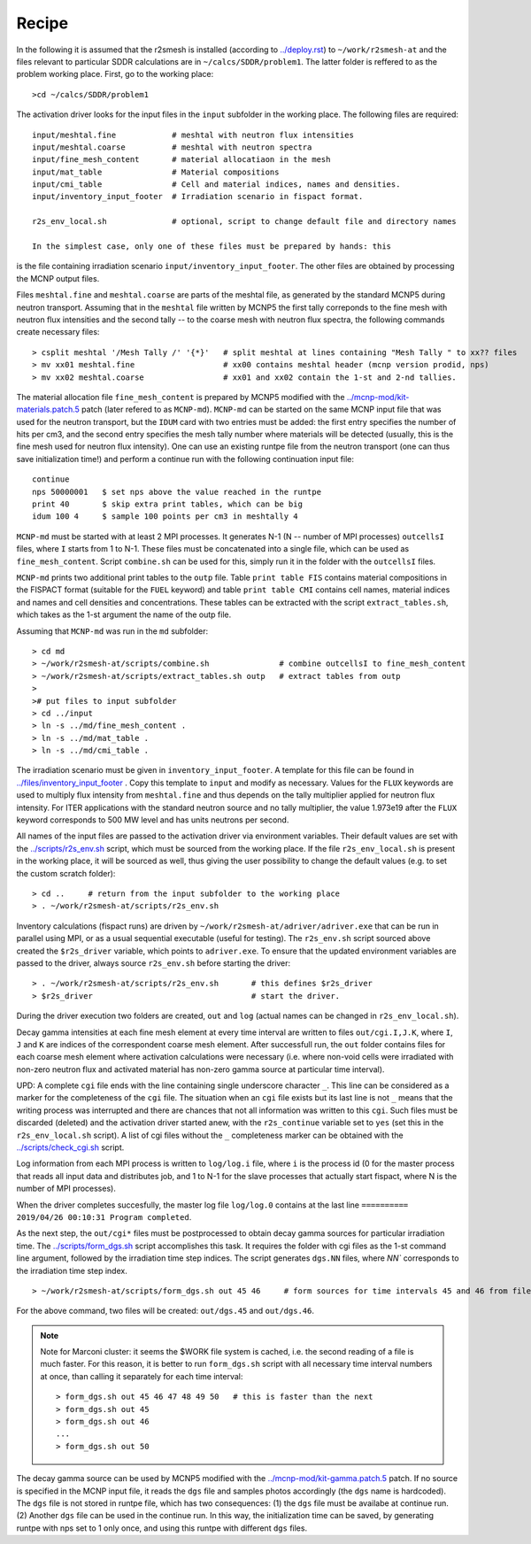 Recipe 
===============================================

In the following it is assumed that the r2smesh is installed (according to `<../deploy.rst>`_) to ``~/work/r2smesh-at`` and the files relevant to particular SDDR calculations are in ``~/calcs/SDDR/problem1``. The latter folder is reffered to as the problem working place. First, go to the working place::

    >cd ~/calcs/SDDR/problem1

The activation driver looks for the input files in the ``input`` subfolder in the working place. The following files are required:: 

    input/meshtal.fine            # meshtal with neutron flux intensities
    input/meshtal.coarse          # meshtal with neutron spectra
    input/fine_mesh_content       # material allocatiaon in the mesh
    input/mat_table               # Material compositions
    input/cmi_table               # Cell and material indices, names and densities.
    input/inventory_input_footer  # Irradiation scenario in fispact format.

    r2s_env_local.sh              # optional, script to change default file and directory names

    In the simplest case, only one of these files must be prepared by hands: this
is the file containing irradiation scenario ``input/inventory_input_footer``.
The other files are obtained by processing the MCNP output files. 

Files ``meshtal.fine`` and ``meshtal.coarse`` are parts of the meshtal file, as
generated by the standard MCNP5 during neutron transport. Assuming that in the ``meshtal``
file written by MCNP5 the first tally correponds to the fine mesh with neutron
flux intensities and the second tally -- to the coarse mesh with neutron flux
spectra, the following commands create necessary files::

    > csplit meshtal '/Mesh Tally /' '{*}'   # split meshtal at lines containing "Mesh Tally " to xx?? files
    > mv xx01 meshtal.fine                   # xx00 contains meshtal header (mcnp version prodid, nps)
    > mv xx02 meshtal.coarse                 # xx01 and xx02 contain the 1-st and 2-nd tallies.

The material allocation file ``fine_mesh_content`` is prepared by MCNP5 modified with the `<../mcnp-mod/kit-materials.patch.5>`_ patch (later refered to as ``MCNP-md``). ``MCNP-md`` can be started on the same MCNP input file that was used for the neutron transport, but the ``IDUM`` card with two entries must be added: the
first entry specifies the number of hits per cm3, and the second entry specifies the mesh tally
number where materials will be detected (usually, this is the fine mesh used
for neutron flux intensity). One can use an existing runtpe file from the
neutron transport (one can thus save initialization time!) and perform a continue
run with the following continuation input file::

    continue
    nps 50000001   $ set nps above the value reached in the runtpe
    print 40       $ skip extra print tables, which can be big
    idum 100 4     $ sample 100 points per cm3 in meshtally 4

``MCNP-md`` must be started with at least 2 MPI processes. It
generates N-1 (N -- number of MPI processes) ``outcellsI`` files, where ``I`` starts from 1
to N-1. These files must be concatenated into a single file, which can be used
as ``fine_mesh_content``. Script ``combine.sh`` can be used
for this, simply run it in the folder with the ``outcellsI`` files.

``MCNP-md`` prints two additional print tables to the ``outp`` file. Table ``print table FIS`` contains material compositions in the FISPACT
format (suitable for the ``FUEL`` keyword) and table ``print table CMI``
contains cell names, material indices and names and cell densities and
concentrations. These tables can be extracted with the script
``extract_tables.sh``, which takes as the 1-st argument the name of the outp
file. 

Assuming that ``MCNP-md`` was run in the ``md`` subfolder::

    > cd md         
    > ~/work/r2smesh-at/scripts/combine.sh               # combine outcellsI to fine_mesh_content
    > ~/work/r2smesh-at/scripts/extract_tables.sh outp   # extract tables from outp
    >    
    ># put files to input subfolder
    > cd ../input
    > ln -s ../md/fine_mesh_content .
    > ln -s ../md/mat_table .
    > ln -s ../md/cmi_table .


The irradiation scenario must be given in ``inventory_input_footer``. A
template for this file can be found in `<../files/inventory_input_footer>`_ . Copy this
template to ``input`` and modify as necessary. Values for the ``FLUX`` keywords
are used to multiply flux intensity from ``meshtal.fine`` and thus depends on
the tally multiplier applied for neutron flux intensity. For ITER applications
with the standard neutron source and no tally multiplier, the value 1.973e19
after the ``FLUX`` keyword corresponds to 500 MW level and has units neutrons
per second. 

All names of the input files are passed to the activation driver via environment
variables. Their default values are set with the `<../scripts/r2s_env.sh>`_ script, which must be sourced from the working place. If the file ``r2s_env_local.sh`` is present in the working place, it will be sourced as well, thus giving the user
possibility to change the default values (e.g. to set the custom scratch folder)::

    > cd ..     # return from the input subfolder to the working place
    > . ~/work/r2smesh-at/scripts/r2s_env.sh

Inventory calculations (fispact runs) are driven by ``~/work/r2smesh-at/adriver/adriver.exe`` that can be run in parallel using MPI, or as a usual
sequential executable (useful for testing).  The ``r2s_env.sh`` script sourced above created the
``$r2s_driver`` variable, which points to ``adriver.exe``. To ensure that the updated environment variables are
passed to the driver, always source ``r2s_env.sh`` before starting the driver::

    > . ~/work/r2smesh-at/scripts/r2s_env.sh       # this defines $r2s_driver
    > $r2s_driver                                  # start the driver.

During the driver execution two folders are created, ``out`` and ``log``
(actual names can be changed in ``r2s_env_local.sh``).  

Decay gamma intensities at each fine mesh element at every time interval are written
to files ``out/cgi.I,J.K``, where ``I``, ``J`` and ``K`` are indices of the
correspondent coarse mesh element. After successfull run, the ``out`` folder
contains files for each coarse mesh element where activation calculations were
necessary (i.e.  where non-void cells were irradiated with non-zero neutron
flux and activated material has non-zero gamma source at particular time
interval). 

UPD: A complete ``cgi`` file ends with the line containing single underscore
character ``_``. This line can be considered as a marker for the completeness
of the ``cgi`` file. The situation when  an ``cgi`` file exists but its last
line is not ``_`` means that the writing process was interrupted and there are
chances that not all information was written to this ``cgi``. Such files must
be discarded (deleted) and the activation driver started anew, with the
``r2s_continue`` variable set to ``yes`` (set this in the ``r2s_env_local.sh``
script). A list of cgi files without the ``_`` completeness marker can be
obtained with the `<../scripts/check_cgi.sh>`_ script. 

Log information from each MPI process is written to ``log/log.i`` file, where
``i`` is the process id (0 for the master process that reads all input data and
distributes job, and 1 to N-1 for the slave processes that actually start
fispact, where N is the number of MPI processes).

When the driver completes succesfully, the master log file ``log/log.0`` contains at the last line 
``========== 2019/04/26 00:10:31 Program completed``.

As the next step, the ``out/cgi*`` files must be postprocessed to obtain decay
gamma sources for particular irradiation time. The `<../scripts/form_dgs.sh>`_
script accomplishes this task. It requires the folder with cgi files as the
1-st command line argument, followed by the irradiation time step indices. The
script generates ``dgs.NN`` files, where `NN`` corresponds to the irradiation
time step index. ::

    > ~/work/r2smesh-at/scripts/form_dgs.sh out 45 46     # form sources for time intervals 45 and 46 from files in out

For the above command, two files will be created:
``out/dgs.45`` and ``out/dgs.46``. 

.. note:: 

    Note for Marconi cluster: it seems the $WORK file system is cached, i.e.
    the second reading of a file is much faster. For this reason, it is better
    to run ``form_dgs.sh`` script with all necessary time interval numbers at
    once, than calling it separately for each time interval::

        > form_dgs.sh out 45 46 47 48 49 50   # this is faster than the next
        > form_dgs.sh out 45
        > form_dgs.sh out 46
        ...
        > form_dgs.sh out 50

The decay gamma source can be used by MCNP5 modified with the `<../mcnp-mod/kit-gamma.patch.5>`_ patch. If no source is specified in the MCNP input
file, it reads the ``dgs`` file and samples photos accordingly (the ``dgs``
name is hardcoded). The ``dgs`` file is not stored in runtpe file, which has two
consequences: (1) the ``dgs`` file must be availabe at continue run. (2)
Another ``dgs`` file can be used in the continue run. In this way, the
initialization time can be saved, by generating runtpe with nps set to 1 only
once, and using this runtpe with different ``dgs`` files.
       


